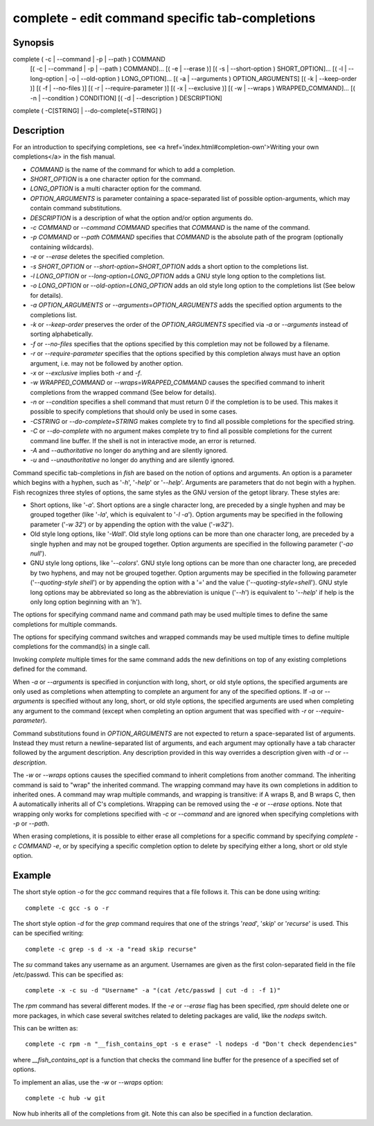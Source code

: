 complete - edit command specific tab-completions
==========================================

Synopsis
--------

complete ( -c | --command | -p | --path ) COMMAND
        [( -c | --command | -p | --path ) COMMAND]...
        [( -e | --erase )]
        [( -s | --short-option ) SHORT_OPTION]...
        [( -l | --long-option | -o | --old-option ) LONG_OPTION]...
        [( -a | --arguments ) OPTION_ARGUMENTS]
        [( -k | --keep-order )]
        [( -f | --no-files )]
        [( -r | --require-parameter )]
        [( -x | --exclusive )]
        [( -w | --wraps ) WRAPPED_COMMAND]...
        [( -n | --condition ) CONDITION]
        [( -d | --description ) DESCRIPTION]
complete ( -C[STRING] | --do-complete[=STRING] )


Description
------------

For an introduction to specifying completions, see <a
href='index.html#completion-own'>Writing your own completions</a> in
the fish manual.

- `COMMAND` is the name of the command for which to add a completion.

- `SHORT_OPTION` is a one character option for the command.

- `LONG_OPTION` is a multi character option for the command.

- `OPTION_ARGUMENTS` is parameter containing a space-separated list of possible option-arguments, which may contain command substitutions.

- `DESCRIPTION` is a description of what the option and/or option arguments do.

- `-c COMMAND` or `--command COMMAND` specifies that `COMMAND` is the name of the command.

- `-p COMMAND` or `--path COMMAND` specifies that `COMMAND` is the absolute path of the program (optionally containing wildcards).

- `-e` or `--erase` deletes the specified completion.

- `-s SHORT_OPTION` or `--short-option=SHORT_OPTION` adds a short option to the completions list.

- `-l LONG_OPTION` or `--long-option=LONG_OPTION` adds a GNU style long option to the completions list.

- `-o LONG_OPTION` or `--old-option=LONG_OPTION` adds an old style long option to the completions list (See below for details).

- `-a OPTION_ARGUMENTS` or `--arguments=OPTION_ARGUMENTS` adds the specified option arguments to the completions list.

- `-k` or `--keep-order` preserves the order of the `OPTION_ARGUMENTS` specified via `-a` or `--arguments` instead of sorting alphabetically.

- `-f` or `--no-files` specifies that the options specified by this completion may not be followed by a filename.

- `-r` or `--require-parameter` specifies that the options specified by this completion always must have an option argument, i.e. may not be followed by another option.

- `-x` or `--exclusive` implies both `-r` and `-f`.

- `-w WRAPPED_COMMAND` or `--wraps=WRAPPED_COMMAND` causes the specified command to inherit completions from the wrapped command (See below for details).

- `-n` or `--condition` specifies a shell command that must return 0 if the completion is to be used. This makes it possible to specify completions that should only be used in some cases.

- `-CSTRING` or `--do-complete=STRING` makes complete try to find all possible completions for the specified string.

- `-C` or `--do-complete` with no argument makes complete try to find all possible completions for the current command line buffer. If the shell is not in interactive mode, an error is returned.

- `-A` and `--authoritative` no longer do anything and are silently ignored.

- `-u` and `--unauthoritative` no longer do anything and are silently ignored.

Command specific tab-completions in `fish` are based on the notion of options and arguments. An option is a parameter which begins with a hyphen, such as '`-h`', '`-help`' or '`--help`'. Arguments are parameters that do not begin with a hyphen. Fish recognizes three styles of options, the same styles as the GNU version of the getopt library. These styles are:

- Short options, like '`-a`'. Short options are a single character long, are preceded by a single hyphen and may be grouped together (like '`-la`', which is equivalent to '`-l -a`'). Option arguments may be specified in the following parameter ('`-w 32`') or by appending the option with the value ('`-w32`').

- Old style long options, like '`-Wall`'. Old style long options can be more than one character long, are preceded by a single hyphen and may not be grouped together. Option arguments are specified in the following parameter ('`-ao null`').

- GNU style long options, like '`--colors`'. GNU style long options can be more than one character long, are preceded by two hyphens, and may not be grouped together. Option arguments may be specified in the following parameter ('`--quoting-style shell`') or by appending the option with a '`=`' and the value ('`--quoting-style=shell`'). GNU style long options may be abbreviated so long as the abbreviation is unique ('`--h`') is equivalent to '`--help`' if help is the only long option beginning with an 'h').

The options for specifying command name and command path may be used multiple times to define the same completions for multiple commands.

The options for specifying command switches and wrapped commands may be used multiple times to define multiple completions for the command(s) in a single call.

Invoking `complete` multiple times for the same command adds the new definitions on top of any existing completions defined for the command.

When `-a` or `--arguments` is specified in conjunction with long, short, or old style options, the specified arguments are only used as completions when attempting to complete an argument for any of the specified options. If `-a` or `--arguments` is specified without any long, short, or old style options, the specified arguments are used when completing any argument to the command (except when completing an option argument that was specified with `-r` or `--require-parameter`).

Command substitutions found in `OPTION_ARGUMENTS` are not expected to return a space-separated list of arguments. Instead they must return a newline-separated list of arguments, and each argument may optionally have a tab character followed by the argument description. Any description provided in this way overrides a description given with `-d` or `--description`.

The `-w` or `--wraps` options causes the specified command to inherit completions from another command. The inheriting command is said to "wrap" the inherited command. The wrapping command may have its own completions in addition to inherited ones. A command may wrap multiple commands, and wrapping is transitive: if A wraps B, and B wraps C, then A automatically inherits all of C's completions. Wrapping can be removed using the `-e` or `--erase` options. Note that wrapping only works for completions specified with `-c` or `--command` and are ignored when specifying completions with `-p` or `--path`.

When erasing completions, it is possible to either erase all completions for a specific command by specifying `complete -c COMMAND -e`, or by specifying a specific completion option to delete by specifying either a long, short or old style option.


Example
------------

The short style option `-o` for the `gcc` command requires that a file follows it.  This can be done using writing:



::

    complete -c gcc -s o -r


The short style option `-d` for the `grep` command requires that one of the strings '`read`', '`skip`' or '`recurse`' is used.  This can be specified writing:



::

    complete -c grep -s d -x -a "read skip recurse"


The `su` command takes any username as an argument. Usernames are given as the first colon-separated field in the file /etc/passwd. This can be specified as:



::

    complete -x -c su -d "Username" -a "(cat /etc/passwd | cut -d : -f 1)"


The `rpm` command has several different modes. If the `-e` or `--erase` flag has been specified, `rpm` should delete one or more packages, in which case several switches related to deleting packages are valid, like the `nodeps` switch.

This can be written as:



::

    complete -c rpm -n "__fish_contains_opt -s e erase" -l nodeps -d "Don't check dependencies"


where `__fish_contains_opt` is a function that checks the command line buffer for the presence of a specified set of options.

To implement an alias, use the `-w` or `--wraps` option:



::

    complete -c hub -w git


Now hub inherits all of the completions from git. Note this can also be specified in a function declaration.

